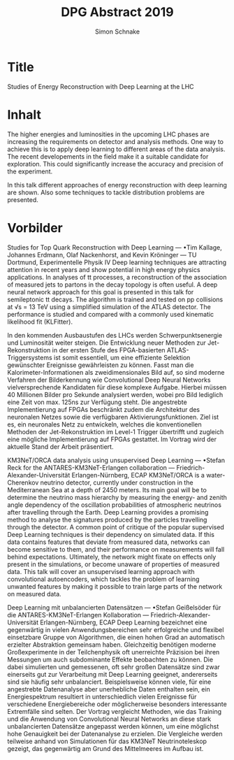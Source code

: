 #+Title: DPG Abstract 2019
#+Author: Simon Schnake


* Title
Studies of Energy Reconstruction with Deep Learning at the LHC

* Inhalt
The higher energies and luminosities in the upcoming LHC phases are
increasing the requirements on detector and analysis methods. One way
to achieve this is to apply deep learning to different areas of the
data analysis. The recent developements in the field make it a
suitable candidate for exploration. This could significantly increase
the accuracy and precision of the experiment.

In this talk different approaches of energy reconstruction with deep
learning are shown. Also some techniques to tackle distribution
problems are presented.

* Vorbilder

 Studies for Top Quark Reconstruction with Deep Learning — •Tim
Kallage, Johannes Erdmann, Olaf Nackenhorst, and Kevin Kröninger — TU
Dortmund, Experimentelle Physik IV Deep learning techniques are
attracting attention in recent years and show potential in high energy
physics applications. In analyses of tt processes, a reconstruction of
the association of measured jets to partons in the decay topology is
often useful. A deep neural network approach for this goal is
presented in this talk for semileptonic tt decays. The algorithm is
trained and tested on pp collisions at √s = 13 TeV using a simplified
simulation of the ATLAS detector. The performance is studied and
compared with a commonly used kinematic likelihood fit (KLFitter).


In den kommenden Ausbaustufen des LHCs werden Schwerpunktsenergie und
Luminosität weiter steigen. Die Entwicklung neuer Methoden zur
Jet-Rekonstruktion in der ersten Stufe des FPGA-basierten
ATLAS-Triggersystems ist somit essentiell, um eine effiziente
Selektion gewünschter Ereignisse gewährleisten zu können.  Fasst man
die Kalorimeter-Informationen als zweidimensionales Bild auf, so sind
moderne Verfahren der Bilderkennung wie Convolutional Deep Neural
Networks vielversprechende Kandidaten für diese komplexe
Aufgabe. Hierbei müssen 40 Millionen Bilder pro Sekunde analysiert
werden, wobei pro Bild lediglich eine Zeit von max. 125ns zur
Verfügung steht. Die angestrebte Implementierung auf FPGAs beschränkt
zudem die Architektur des neuronalen Netzes sowie die verfügbaren
Aktivierungsfunktionen.  Ziel ist es, ein neuronales Netz zu
entwickeln, welches die konventionellen Methoden der
Jet-Rekonstruktion im Level-1 Trigger übertrifft und zugleich eine
mögliche Implementierung auf FPGAs gestattet. Im Vortrag wird der
aktuelle Stand der Arbeit präsentiert.


KM3NeT/ORCA data analysis using unsupervised Deep Learning — •Stefan
Reck for the ANTARES-KM3NeT-Erlangen collaboration —
Friedrich-Alexander-Universität Erlangen-Nürnberg, ECAP KM3NeT/ORCA is
a water-Cherenkov neutrino detector, currently under construction in
the Mediterranean Sea at a depth of 2450 meters. Its main goal will be
to determine the neutrino mass hierarchy by measuring the energy- and
zenith angle dependency of the oscillation probabilities of
atmospheric neutrinos after travelling through the Earth.  Deep
Learning provides a promising method to analyse the signatures
produced by the particles travelling through the detector. A common
point of critique of the popular supervised Deep Learning techniques
is their dependency on simulated data. If this data contains features
that deviate from measured data, networks can become sensitive to
them, and their performance on measurements will fall behind
expectations. Ultimately, the network might fixate on effects only
present in the simulations, or become unaware of properties of
measured data. This talk will cover an unsupervised learning approach
with convolutional autoencoders, which tackles the problem of learning
unwanted features by making it possible to train large parts of the
network on measured data.

Deep Learning mit unbalancierten Datensätzen — •Stefan Geißelsöder für
die ANTARES-KM3NeT-Erlangen Kollaboration —
Friedrich-Alexander-Universität Erlangen-Nürnberg, ECAP Deep Learning
bezeichnet eine gegenwärtig in vielen Anwendungsbereichen sehr
erfolgreiche und flexibel einsetzbare Gruppe von Algorithmen, die
einen hohen Grad an automatisch erzielter Abstraktion gemeinsam
haben. Gleichzeitig benötigen moderne Großexperimente in der
Teilchenphysik oft unerreichte Präzision bei ihren Messungen um auch
subdominante Effekte beobachten zu können. Die dabei simulierten und
gemessenen, oft sehr großen Datensätze sind zwar einerseits gut zur
Verarbeitung mit Deep Learning geeignet, andererseits sind sie häufig
sehr unbalanciert. Beispielsweise können viele, für eine angestrebte
Datenanalyse aber unerhebliche Daten enthalten sein, ein
Energiespektrum resultiert in unterschiedlich vielen Ereignisse für
verschiedene Energiebereiche oder möglicherweise besonders
interessante Extremfälle sind selten.  Der Vortrag vergleicht
Methoden, wie das Training und die Anwendung von Convolutional Neural
Networks an diese stark unbalancierten Datensätze angepasst werden
können, um eine möglichst hohe Genauigkeit bei der Datenanalyse zu
erzielen. Die Vergleiche werden teilweise anhand von Simulationen für
das KM3NeT Neutrinoteleskop gezeigt, das gegenwärtig am Grund des
Mittelmeeres im Aufbau ist.
